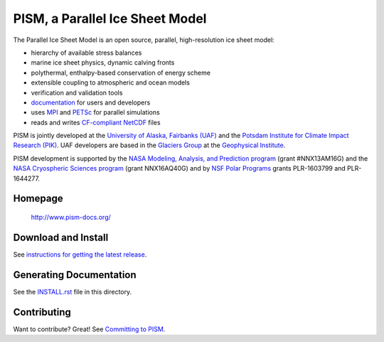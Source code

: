 PISM, a Parallel Ice Sheet Model
================================

The Parallel Ice Sheet Model is an open source, parallel, high-resolution ice sheet model:

- hierarchy of available stress balances
- marine ice sheet physics, dynamic calving fronts
- polythermal, enthalpy-based conservation of energy scheme
- extensible coupling to atmospheric and ocean models
- verification and validation tools
- `documentation <pism-docs_>`_ for users and developers
- uses MPI_ and PETSc_ for parallel simulations
- reads and writes `CF-compliant <cf_>`_  NetCDF_ files

PISM is jointly developed at the `University of Alaska, Fairbanks (UAF) <uaf_>`_ and the `Potsdam Institute for Climate Impact Research (PIK) <pik_>`_. UAF developers are based in the `Glaciers Group <glaciers_>`_ at the `Geophysical Institute <gi_>`_.

PISM development is supported by the `NASA Modeling, Analysis, and Prediction program <NASA-MAP_>`_ (grant #NNX13AM16G) and the `NASA Cryospheric Sciences program <NASA-Cryosphere_>`_ (grant NNX16AQ40G) and by `NSF Polar Programs <NSF-Polar_>`_ grants PLR-1603799 and PLR-1644277.

Homepage
--------

    http://www.pism-docs.org/

Download and Install
--------------------

See `instructions for getting the latest release <pism-stable_>`_.

Generating Documentation
------------------------

See the `INSTALL.rst <INSTALL.rst>`_ file in this directory.

Contributing
------------

Want to contribute? Great! See `Committing to PISM <pism-contribute_>`_.

.. URLs

.. _uaf: http://www.uaf.edu/
.. _pik: http://www.pik-potsdam.de/
.. _pism-docs: http://www.pism-docs.org/
.. _pism-stable: http://www.pism-docs.org/wiki/doku.php?id=stable_version
.. _pism-contribute: http://www.pism-docs.org/wiki/doku.php?id=committing
.. _mpi: http://www.mcs.anl.gov/research/projects/mpi/
.. _petsc: http://www.mcs.anl.gov/petsc/
.. _cf: http://cf-pcmdi.llnl.gov/
.. _netcdf: http://www.unidata.ucar.edu/software/netcdf/
.. _glaciers: http://www.gi.alaska.edu/snowice/glaciers/
.. _gi: http://www.gi.alaska.edu
.. _NASA-MAP: http://map.nasa.gov/
.. _NASA-Cryosphere: http://ice.nasa.gov/
.. _NSF-Polar: https://nsf.gov/geo/plr/about.jsp

..
   Local Variables:
   eval: (visual-line-mode nil)
   fill-column: 1000
   End:
